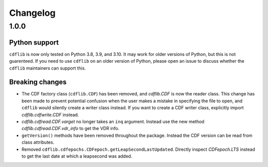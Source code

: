 =========
Changelog
=========

1.0.0
=====

Python support
--------------
``cdflib`` is now only tested on Python 3.8, 3.9, and 3.10. It may work
for older versions of Python, but this is not guarenteed. If you need to
use ``cdflib`` on an older version of Python, please open an issue to
discuss whether the ``cdflib`` maintainers can support this.

Breaking changes
----------------
- The CDF factory class (``cdflib.CDF``) has been removed, and `cdflib.CDF`
  is now the reader class. This change has been made to prevent potential
  confusion when the user makes a mistake in specifying the file to open,
  and ``cdflib`` would silently create a writer class instead. If you want
  to create a CDF writer class, explicitly import `cdflib.cdfwrite.CDF`
  instead.
- `cdflib.cdfread.CDF.varget` no longer takes an ``inq`` argument. Instead
  use the new method `cdflib.cdfread.CDF.vdr_info` to get the VDR info.
- ``getVersion()`` methods have been removed throughout the package. Instead
  the CDF version can be read from class attributes.
- Removed ``cdflib.cdfepochs.CDFepoch.getLeapSecondLastUpdated``.
  Directly inspect `CDFepoch.LTS` instead to get the last date at which a
  leapsecond was added.
